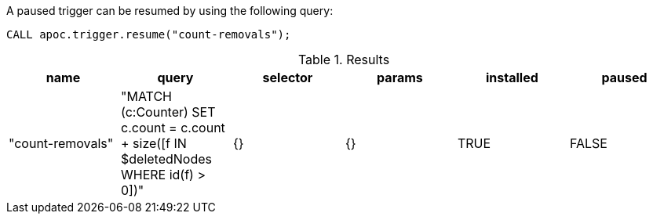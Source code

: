 A paused trigger can be resumed by using the following query:

[source,cypher]
----
CALL apoc.trigger.resume("count-removals");
----

.Results
[opts="header"]
|===
| name | query | selector | params | installed | paused
| "count-removals" | "MATCH (c:Counter) SET c.count = c.count + size([f IN $deletedNodes WHERE id(f) > 0])" | {} | {} | TRUE | FALSE

|===